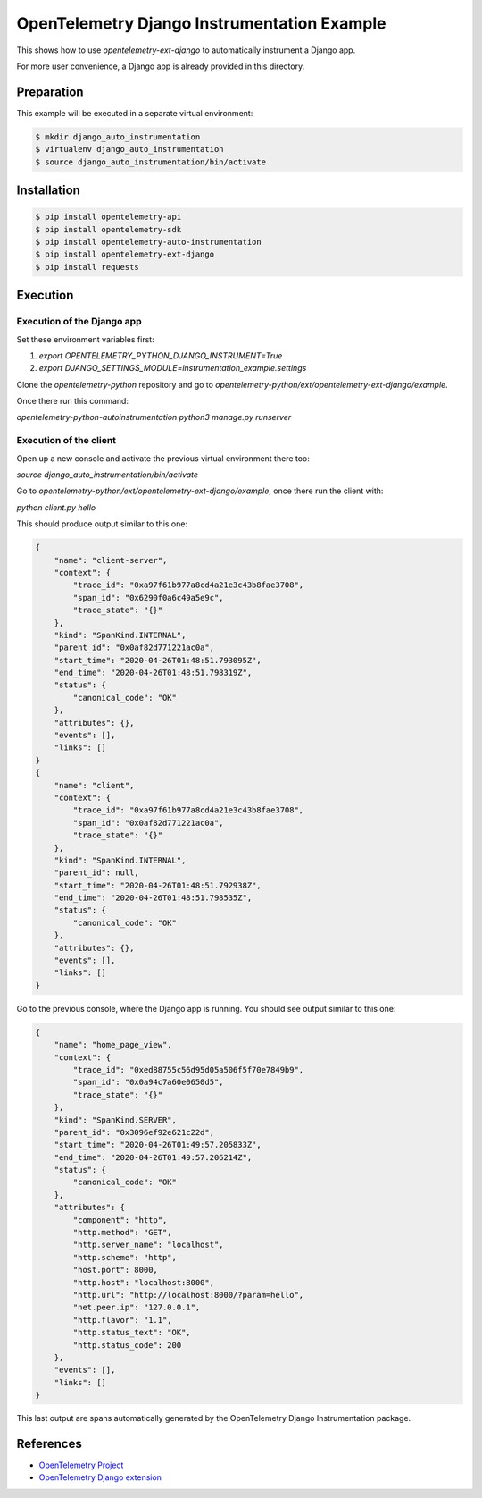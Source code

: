 OpenTelemetry Django Instrumentation Example
============================================

This shows how to use `opentelemetry-ext-django` to automatically instrument a
Django app.

For more user convenience, a Django app is already provided in this directory.

Preparation
-----------

This example will be executed in a separate virtual environment:

.. code-block::

    $ mkdir django_auto_instrumentation
    $ virtualenv django_auto_instrumentation
    $ source django_auto_instrumentation/bin/activate


Installation
------------

.. code-block::

    $ pip install opentelemetry-api
    $ pip install opentelemetry-sdk
    $ pip install opentelemetry-auto-instrumentation
    $ pip install opentelemetry-ext-django
    $ pip install requests


Execution
---------

Execution of the Django app
...........................

Set these environment variables first:

#. `export OPENTELEMETRY_PYTHON_DJANGO_INSTRUMENT=True`
#. `export DJANGO_SETTINGS_MODULE=instrumentation_example.settings`

Clone the `opentelemetry-python` repository and go to `opentelemetry-python/ext/opentelemetry-ext-django/example`.

Once there run this command:

`opentelemetry-python-autoinstrumentation python3 manage.py runserver`

Execution of the client
.......................

Open up a new console and activate the previous virtual environment there too:

`source django_auto_instrumentation/bin/activate`

Go to `opentelemetry-python/ext/opentelemetry-ext-django/example`, once there
run the client with:

`python client.py hello`

This should produce output similar to this one:

.. code-block::

    {
        "name": "client-server",
        "context": {
            "trace_id": "0xa97f61b977a8cd4a21e3c43b8fae3708",
            "span_id": "0x6290f0a6c49a5e9c",
            "trace_state": "{}"
        },
        "kind": "SpanKind.INTERNAL",
        "parent_id": "0x0af82d771221ac0a",
        "start_time": "2020-04-26T01:48:51.793095Z",
        "end_time": "2020-04-26T01:48:51.798319Z",
        "status": {
            "canonical_code": "OK"
        },
        "attributes": {},
        "events": [],
        "links": []
    }
    {
        "name": "client",
        "context": {
            "trace_id": "0xa97f61b977a8cd4a21e3c43b8fae3708",
            "span_id": "0x0af82d771221ac0a",
            "trace_state": "{}"
        },
        "kind": "SpanKind.INTERNAL",
        "parent_id": null,
        "start_time": "2020-04-26T01:48:51.792938Z",
        "end_time": "2020-04-26T01:48:51.798535Z",
        "status": {
            "canonical_code": "OK"
        },
        "attributes": {},
        "events": [],
        "links": []
    }

Go to the previous console, where the Django app is running. You should see
output similar to this one:

.. code-block::

    {
        "name": "home_page_view",
        "context": {
            "trace_id": "0xed88755c56d95d05a506f5f70e7849b9",
            "span_id": "0x0a94c7a60e0650d5",
            "trace_state": "{}"
        },
        "kind": "SpanKind.SERVER",
        "parent_id": "0x3096ef92e621c22d",
        "start_time": "2020-04-26T01:49:57.205833Z",
        "end_time": "2020-04-26T01:49:57.206214Z",
        "status": {
            "canonical_code": "OK"
        },
        "attributes": {
            "component": "http",
            "http.method": "GET",
            "http.server_name": "localhost",
            "http.scheme": "http",
            "host.port": 8000,
            "http.host": "localhost:8000",
            "http.url": "http://localhost:8000/?param=hello",
            "net.peer.ip": "127.0.0.1",
            "http.flavor": "1.1",
            "http.status_text": "OK",
            "http.status_code": 200
        },
        "events": [],
        "links": []
    }

This last output are spans automatically generated by the OpenTelemetry Django
Instrumentation package.

References
----------

* `OpenTelemetry Project <https://opentelemetry.io/>`_
* `OpenTelemetry Django extension <https://github.com/open-telemetry/opentelemetry-python/tree/master/ext/opentelemetry-ext-django>`_
